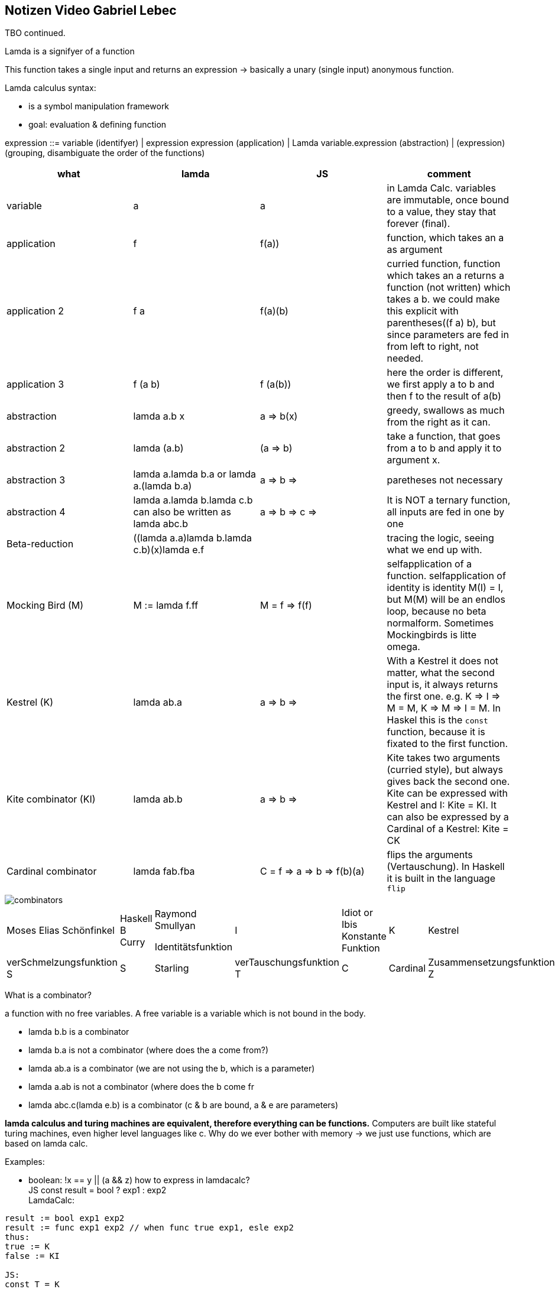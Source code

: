 == Notizen Video Gabriel Lebec

TBO continued.

Lamda is a signifyer of a function

This function takes a single input and returns an expression -> basically a unary (single input) anonymous function.

Lamda calculus syntax:

* is a symbol manipulation framework
* goal: evaluation & defining function

expression  ::= variable (identifyer)
| expression expression (application)
| Lamda variable.expression (abstraction)
| (expression)  (grouping, disambiguate the order of the functions)


|===
|what|lamda |JS | comment

|variable|a|a|in Lamda Calc. variables are immutable, once bound to a value, they stay that forever (final).
|application|f a|f(a))|function, which takes an a as argument
|application 2|f a b|f(a)(b)|curried function, function which takes an a returns a function (not written) which takes a b. we could make this explicit with parentheses((f a) b), but since parameters are fed in from left to right, not needed.
|application 3|f (a b)|f (a(b))|here the order is different, we first apply a to b and then f to the result of a(b)
|abstraction|lamda a.b x |a => b(x)| greedy, swallows as much from the right as it can.
|abstraction 2| lamda (a.b) x|(a => b) x|take a function, that goes from a to b and apply it to argument x.
|abstraction 3| lamda a.lamda b.a or lamda a.(lamda b.a)| a => b => a| paretheses not necessary
|abstraction 4|lamda a.lamda b.lamda c.b can also be written as lamda abc.b |a => b => c => b|It is NOT a ternary function, all inputs are fed in one by one
|Beta-reduction|((lamda a.a)lamda b.lamda c.b)(x)lamda e.f||tracing the logic, seeing what we end up with.
|Mocking Bird (M)|M := lamda f.ff| M = f => f(f)|selfapplication of a function. selfapplication of identity is identity M(I) = I, but M(M) will be an endlos loop, because no beta normalform. Sometimes Mockingbirds is litte omega.
|Kestrel (K)|lamda ab.a|a => b => a| With a Kestrel it does not matter, what the second input is, it always returns the first one. e.g. K => I => M = M, K => M => I = M.
In Haskel this is the `const` function, because it is fixated to the first function.
|Kite combinator (KI)|lamda ab.b| a => b => b|Kite takes two arguments (curried style), but always gives back the second one.
Kite can be expressed with Kestrel and I: Kite = KI.
It can also be expressed by a Cardinal of a Kestrel: Kite = CK
|Cardinal combinator|lamda fab.fba|C = f => a => b => f(b)(a) | flips the arguments (Vertauschung). In Haskell it is built in the language `flip`

|===

image::images/combinators.png[]


|===
|Moses Elias Schönfinkel | Haskell B Curry |Raymond Smullyan

Identitätsfunktion|I|Idiot or Ibis
Konstante Funktion|K|Kestrel
|verSchmelzungsfunktion S|S|Starling
|verTauschungsfunktion T|C|Cardinal
|Zusammensetzungsfunktion Z|B|Bluebird
|===

What is a combinator?

a function with no free variables.
A free variable is a variable which is not bound in the body.

* lamda b.b is a combinator
* lamda b.a is not a combinator (where does the a come from?)
* lamda ab.a is a combinator (we are not using the b, which is a parameter)
* lamda a.ab is not a combinator (where does the b come fr
* lamda abc.c(lamda e.b) is a combinator (c & b are bound, a & e are parameters)

*lamda calculus and turing machines are equivalent, therefore everything can be functions.*
Computers are built like stateful turing machines, even higher level languages like c.
Why do we ever bother with memory -> we just use functions, which are based on lamda calc.

Examples:

* boolean: !x == y || (a && z) how to express in lamdacalc? +
JS const result = bool ? exp1 : exp2 +
LamdaCalc:
----
result := bool exp1 exp2
result := func exp1 exp2 // when func true exp1, esle exp2
thus:
true := K
false := KI

JS:
const T = K
const F = KI
const not = p => p(F)(T) // that works because if p is K it selects the first one and if p is KI, it selects the second one.
----

We have another combinator which does that -> Cardinal

But Cardinal generates a new function which behaves the same

Extensional equality: the functions are the same, if for every input they generate the same output

Intensional equality: The internal of a function is equal.

